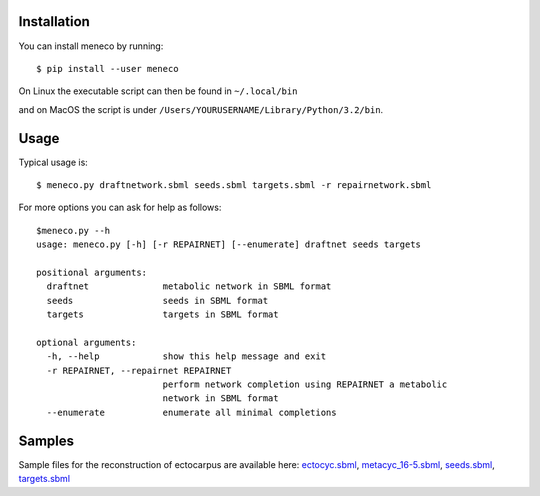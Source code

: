 Installation
============


You can install meneco by running::

	$ pip install --user meneco

On Linux the executable script can then be found in ``~/.local/bin``

and on MacOS the script is under ``/Users/YOURUSERNAME/Library/Python/3.2/bin``.


Usage
=====

Typical usage is::

	$ meneco.py draftnetwork.sbml seeds.sbml targets.sbml -r repairnetwork.sbml 

For more options you can ask for help as follows::

        $meneco.py --h
        usage: meneco.py [-h] [-r REPAIRNET] [--enumerate] draftnet seeds targets

        positional arguments:
          draftnet              metabolic network in SBML format
          seeds                 seeds in SBML format
          targets               targets in SBML format

        optional arguments:
          -h, --help            show this help message and exit
          -r REPAIRNET, --repairnet REPAIRNET
                                perform network completion using REPAIRNET a metabolic
                                network in SBML format
          --enumerate           enumerate all minimal completions


Samples
=======

Sample files for the reconstruction of ectocarpus are available here: ectocyc.sbml_, metacyc_16-5.sbml_, seeds.sbml_, targets.sbml_

.. _ectocyc.sbml: http://bioasp.github.io/downloads/samples/ectodata/ectocyc.sbml
.. _metacyc_16-5.sbml: http://bioasp.github.io/downloads/samples/ectodata/metacyc_16-5.sbml
.. _seeds.sbml: http://bioasp.github.io/downloads/samples/ectodata/seeds.sbml
.. _targets.sbml: http://bioasp.github.io/downloads/samples/ectodata/targets.sbml

